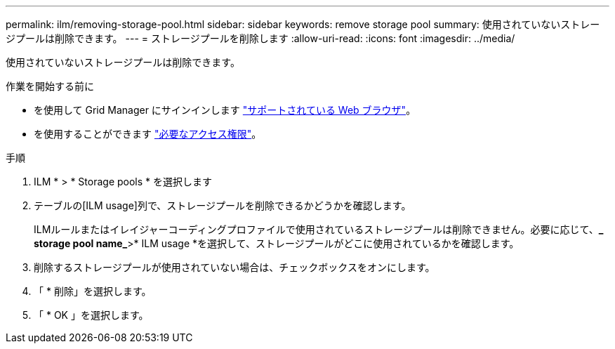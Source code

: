 ---
permalink: ilm/removing-storage-pool.html 
sidebar: sidebar 
keywords: remove storage pool 
summary: 使用されていないストレージプールは削除できます。 
---
= ストレージプールを削除します
:allow-uri-read: 
:icons: font
:imagesdir: ../media/


[role="lead"]
使用されていないストレージプールは削除できます。

.作業を開始する前に
* を使用して Grid Manager にサインインします link:../admin/web-browser-requirements.html["サポートされている Web ブラウザ"]。
* を使用することができます link:../admin/admin-group-permissions.html["必要なアクセス権限"]。


.手順
. ILM * > * Storage pools * を選択します
. テーブルの[ILM usage]列で、ストレージプールを削除できるかどうかを確認します。
+
ILMルールまたはイレイジャーコーディングプロファイルで使用されているストレージプールは削除できません。必要に応じて、*_ storage pool name_*>* ILM usage *を選択して、ストレージプールがどこに使用されているかを確認します。

. 削除するストレージプールが使用されていない場合は、チェックボックスをオンにします。
. 「 * 削除」を選択します。
. 「 * OK 」を選択します。

